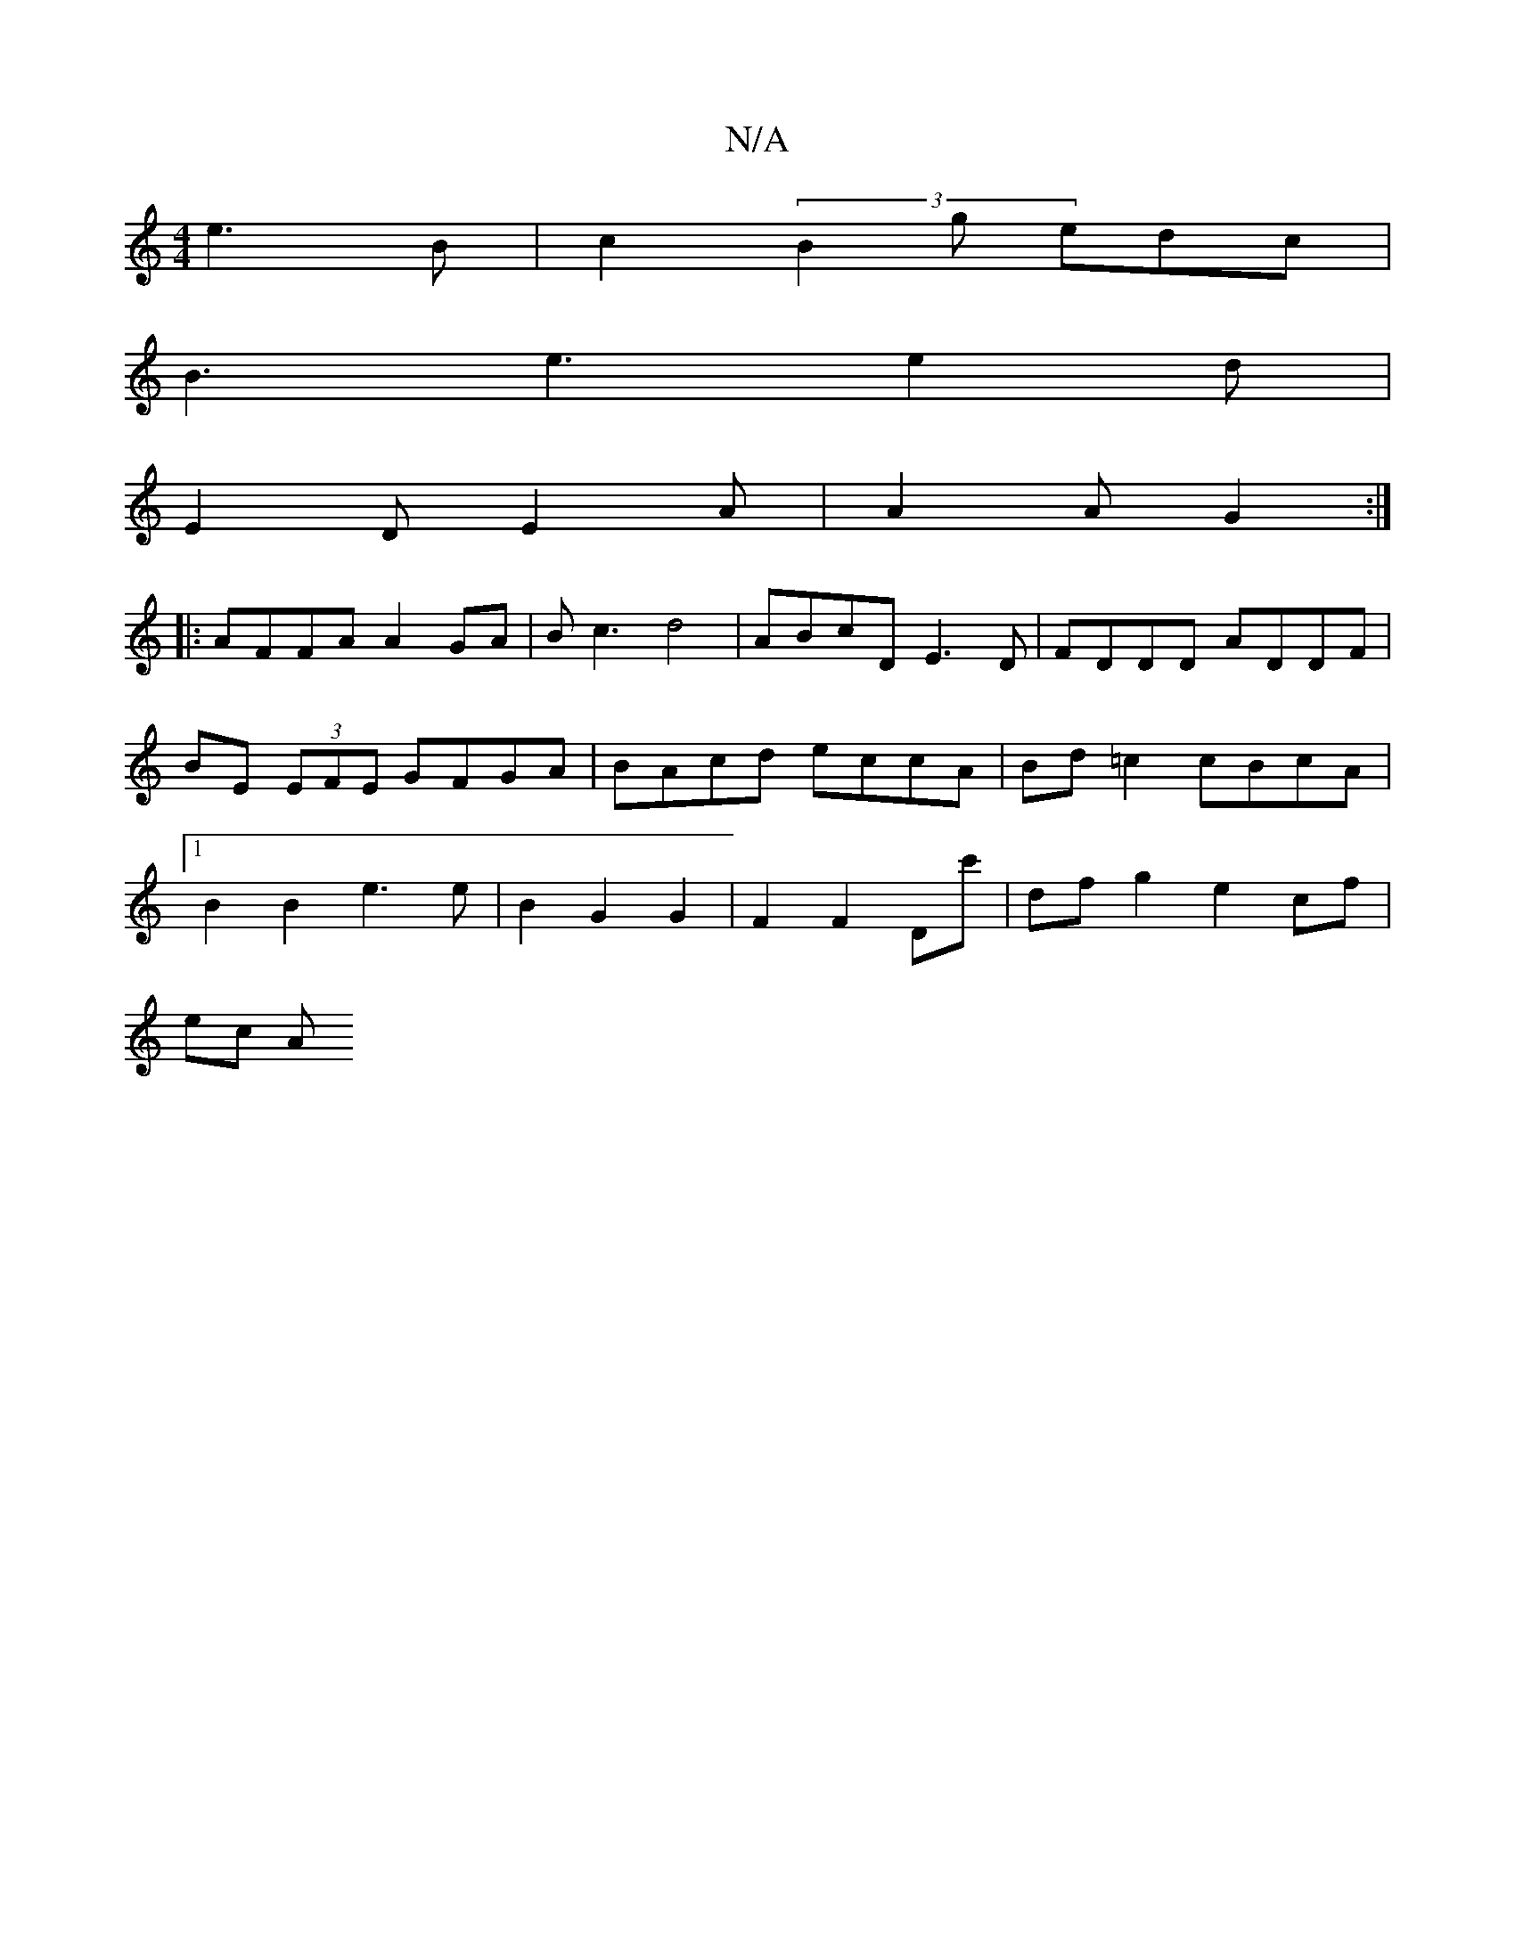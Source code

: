 X:1
T:N/A
M:4/4
R:N/A
K:Cmajor
2 e3B | c2(3B2g edc |
B3 e3 e2 d |
E2D E2A | A2A G2 :|
|:AFFA A2 GA | Bc3 d4 | ABcD E3 D | FDDD ADDF | BE (3EFE GFGA| BAcd eccA | Bd =c2 cBcA |1 B2 B2 e3 e | B2 G2G2- | F2 F2 Dc' | dfg2 e2 cf |
ec (3A